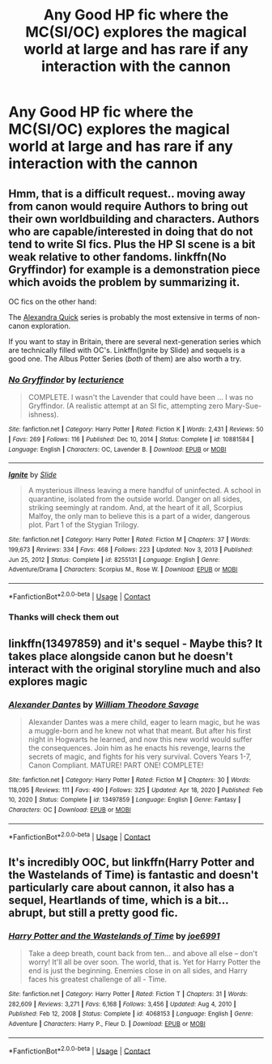 #+TITLE: Any Good HP fic where the MC(SI/OC) explores the magical world at large and has rare if any interaction with the cannon

* Any Good HP fic where the MC(SI/OC) explores the magical world at large and has rare if any interaction with the cannon
:PROPERTIES:
:Author: Professional-Bison-1
:Score: 13
:DateUnix: 1622380203.0
:DateShort: 2021-May-30
:FlairText: Request
:END:

** Hmm, that is a difficult request.. moving away from canon would require Authors to bring out their own worldbuilding and characters. Authors who are capable/interested in doing that do not tend to write SI fics. Plus the HP SI scene is a bit weak relative to other fandoms. linkffn(No Gryffindor) for example is a demonstration piece which avoids the problem by summarizing it.

OC fics on the other hand:

The [[https://archiveofourown.org/series/1211079][Alexandra Quick]] series is probably the most extensive in terms of non-canon exploration.

If you want to stay in Britain, there are several next-generation series which are technically filled with OC's. Linkffn(Ignite by Slide) and sequels is a good one. The Albus Potter Series (/both/ of them) are also worth a try.
:PROPERTIES:
:Author: xshadowfax
:Score: 6
:DateUnix: 1622382343.0
:DateShort: 2021-May-30
:END:

*** [[https://www.fanfiction.net/s/10881584/1/][*/No Gryffindor/*]] by [[https://www.fanfiction.net/u/780029/lecturience][/lecturience/]]

#+begin_quote
  COMPLETE. I wasn't the Lavender that could have been ... I was no Gryffindor. (A realistic attempt at an SI fic, attempting zero Mary-Sue-ishness).
#+end_quote

^{/Site/:} ^{fanfiction.net} ^{*|*} ^{/Category/:} ^{Harry} ^{Potter} ^{*|*} ^{/Rated/:} ^{Fiction} ^{K} ^{*|*} ^{/Words/:} ^{2,431} ^{*|*} ^{/Reviews/:} ^{50} ^{*|*} ^{/Favs/:} ^{269} ^{*|*} ^{/Follows/:} ^{116} ^{*|*} ^{/Published/:} ^{Dec} ^{10,} ^{2014} ^{*|*} ^{/Status/:} ^{Complete} ^{*|*} ^{/id/:} ^{10881584} ^{*|*} ^{/Language/:} ^{English} ^{*|*} ^{/Characters/:} ^{OC,} ^{Lavender} ^{B.} ^{*|*} ^{/Download/:} ^{[[http://www.ff2ebook.com/old/ffn-bot/index.php?id=10881584&source=ff&filetype=epub][EPUB]]} ^{or} ^{[[http://www.ff2ebook.com/old/ffn-bot/index.php?id=10881584&source=ff&filetype=mobi][MOBI]]}

--------------

[[https://www.fanfiction.net/s/8255131/1/][*/Ignite/*]] by [[https://www.fanfiction.net/u/4095/Slide][/Slide/]]

#+begin_quote
  A mysterious illness leaving a mere handful of uninfected. A school in quarantine, isolated from the outside world. Danger on all sides, striking seemingly at random. And, at the heart of it all, Scorpius Malfoy, the only man to believe this is a part of a wider, dangerous plot. Part 1 of the Stygian Trilogy.
#+end_quote

^{/Site/:} ^{fanfiction.net} ^{*|*} ^{/Category/:} ^{Harry} ^{Potter} ^{*|*} ^{/Rated/:} ^{Fiction} ^{M} ^{*|*} ^{/Chapters/:} ^{37} ^{*|*} ^{/Words/:} ^{199,673} ^{*|*} ^{/Reviews/:} ^{334} ^{*|*} ^{/Favs/:} ^{468} ^{*|*} ^{/Follows/:} ^{223} ^{*|*} ^{/Updated/:} ^{Nov} ^{3,} ^{2013} ^{*|*} ^{/Published/:} ^{Jun} ^{25,} ^{2012} ^{*|*} ^{/Status/:} ^{Complete} ^{*|*} ^{/id/:} ^{8255131} ^{*|*} ^{/Language/:} ^{English} ^{*|*} ^{/Genre/:} ^{Adventure/Drama} ^{*|*} ^{/Characters/:} ^{Scorpius} ^{M.,} ^{Rose} ^{W.} ^{*|*} ^{/Download/:} ^{[[http://www.ff2ebook.com/old/ffn-bot/index.php?id=8255131&source=ff&filetype=epub][EPUB]]} ^{or} ^{[[http://www.ff2ebook.com/old/ffn-bot/index.php?id=8255131&source=ff&filetype=mobi][MOBI]]}

--------------

*FanfictionBot*^{2.0.0-beta} | [[https://github.com/FanfictionBot/reddit-ffn-bot/wiki/Usage][Usage]] | [[https://www.reddit.com/message/compose?to=tusing][Contact]]
:PROPERTIES:
:Author: FanfictionBot
:Score: 2
:DateUnix: 1622382512.0
:DateShort: 2021-May-30
:END:


*** Thanks will check them out
:PROPERTIES:
:Author: Professional-Bison-1
:Score: 2
:DateUnix: 1622385558.0
:DateShort: 2021-May-30
:END:


** linkffn(13497859) and it's sequel - Maybe this? It takes place alongside canon but he doesn't interact with the original storyline much and also explores magic
:PROPERTIES:
:Author: BigDuckHere
:Score: 4
:DateUnix: 1622385503.0
:DateShort: 2021-May-30
:END:

*** [[https://www.fanfiction.net/s/13497859/1/][*/Alexander Dantes/*]] by [[https://www.fanfiction.net/u/2319063/William-Theodore-Savage][/William Theodore Savage/]]

#+begin_quote
  Alexander Dantes was a mere child, eager to learn magic, but he was a muggle-born and he knew not what that meant. But after his first night in Hogwarts he learned, and now this new world would suffer the consequences. Join him as he enacts his revenge, learns the secrets of magic, and fights for his very survival. Covers Years 1-7, Canon Compliant. MATURE! PART ONE! COMPLETE!
#+end_quote

^{/Site/:} ^{fanfiction.net} ^{*|*} ^{/Category/:} ^{Harry} ^{Potter} ^{*|*} ^{/Rated/:} ^{Fiction} ^{M} ^{*|*} ^{/Chapters/:} ^{30} ^{*|*} ^{/Words/:} ^{118,095} ^{*|*} ^{/Reviews/:} ^{111} ^{*|*} ^{/Favs/:} ^{490} ^{*|*} ^{/Follows/:} ^{325} ^{*|*} ^{/Updated/:} ^{Apr} ^{18,} ^{2020} ^{*|*} ^{/Published/:} ^{Feb} ^{10,} ^{2020} ^{*|*} ^{/Status/:} ^{Complete} ^{*|*} ^{/id/:} ^{13497859} ^{*|*} ^{/Language/:} ^{English} ^{*|*} ^{/Genre/:} ^{Fantasy} ^{*|*} ^{/Characters/:} ^{OC} ^{*|*} ^{/Download/:} ^{[[http://www.ff2ebook.com/old/ffn-bot/index.php?id=13497859&source=ff&filetype=epub][EPUB]]} ^{or} ^{[[http://www.ff2ebook.com/old/ffn-bot/index.php?id=13497859&source=ff&filetype=mobi][MOBI]]}

--------------

*FanfictionBot*^{2.0.0-beta} | [[https://github.com/FanfictionBot/reddit-ffn-bot/wiki/Usage][Usage]] | [[https://www.reddit.com/message/compose?to=tusing][Contact]]
:PROPERTIES:
:Author: FanfictionBot
:Score: 2
:DateUnix: 1622385520.0
:DateShort: 2021-May-30
:END:


** It's incredibly OOC, but linkffn(Harry Potter and the Wastelands of Time) is fantastic and doesn't particularly care about cannon, it also has a sequel, Heartlands of time, which is a bit... abrupt, but still a pretty good fic.
:PROPERTIES:
:Author: awesomegamer919
:Score: 3
:DateUnix: 1622388196.0
:DateShort: 2021-May-30
:END:

*** [[https://www.fanfiction.net/s/4068153/1/][*/Harry Potter and the Wastelands of Time/*]] by [[https://www.fanfiction.net/u/557425/joe6991][/joe6991/]]

#+begin_quote
  Take a deep breath, count back from ten... and above all else -- don't worry! It'll all be over soon. The world, that is. Yet for Harry Potter the end is just the beginning. Enemies close in on all sides, and Harry faces his greatest challenge of all - Time.
#+end_quote

^{/Site/:} ^{fanfiction.net} ^{*|*} ^{/Category/:} ^{Harry} ^{Potter} ^{*|*} ^{/Rated/:} ^{Fiction} ^{T} ^{*|*} ^{/Chapters/:} ^{31} ^{*|*} ^{/Words/:} ^{282,609} ^{*|*} ^{/Reviews/:} ^{3,271} ^{*|*} ^{/Favs/:} ^{6,168} ^{*|*} ^{/Follows/:} ^{3,456} ^{*|*} ^{/Updated/:} ^{Aug} ^{4,} ^{2010} ^{*|*} ^{/Published/:} ^{Feb} ^{12,} ^{2008} ^{*|*} ^{/Status/:} ^{Complete} ^{*|*} ^{/id/:} ^{4068153} ^{*|*} ^{/Language/:} ^{English} ^{*|*} ^{/Genre/:} ^{Adventure} ^{*|*} ^{/Characters/:} ^{Harry} ^{P.,} ^{Fleur} ^{D.} ^{*|*} ^{/Download/:} ^{[[http://www.ff2ebook.com/old/ffn-bot/index.php?id=4068153&source=ff&filetype=epub][EPUB]]} ^{or} ^{[[http://www.ff2ebook.com/old/ffn-bot/index.php?id=4068153&source=ff&filetype=mobi][MOBI]]}

--------------

*FanfictionBot*^{2.0.0-beta} | [[https://github.com/FanfictionBot/reddit-ffn-bot/wiki/Usage][Usage]] | [[https://www.reddit.com/message/compose?to=tusing][Contact]]
:PROPERTIES:
:Author: FanfictionBot
:Score: 2
:DateUnix: 1622388216.0
:DateShort: 2021-May-30
:END:

